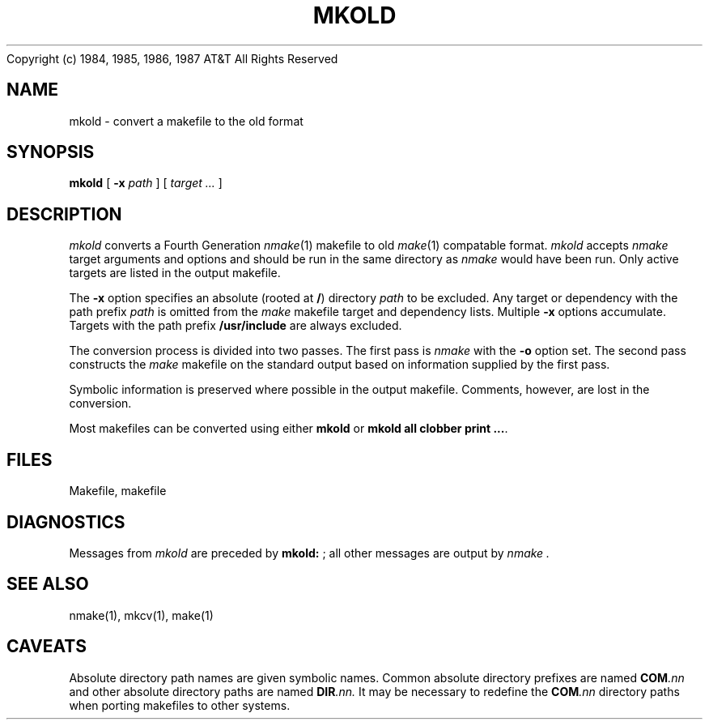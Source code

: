 .ds nM nmake\"	`make' someday
.ds oM make\"	`omake' someday
.TH MKOLD 1
.(B
.tl @Copyright (c) 1984, 1985, 1986, 1987@@AT&T All Rights Reserved@
.(E 2
.SH NAME
mkold \- convert a makefile to the old format
.SH SYNOPSIS
.B mkold
[
.B \-x
.I path
]
[
.I "target ..."
]
.SH DESCRIPTION
.I mkold
converts a Fourth Generation
.IR \*(nM (1)
makefile to old
.IR \*(oM (1)
compatable format.
.I mkold
accepts
.I \*(nM
target arguments and options and should be run in the same directory as
.I \*(nM
would have been run.
Only active targets are listed in the output makefile.
.PP
The
.B \-x
option specifies an absolute (rooted at
.BR / )
directory
.I path
to be excluded.
Any target or dependency with the path prefix
.I path
is omitted from the
.I \*(oM
makefile target and dependency lists.
Multiple
.B \-x
options accumulate.
Targets with the path prefix
.B /usr/include
are always excluded.
.PP
The conversion process is divided into two passes.
The first pass is
.I \*(nM
with the
.B \-o
option set.
The second pass constructs the
.I \*(oM
makefile on the standard output based on information supplied by the first pass.
.PP
Symbolic information is preserved where possible in the output makefile.
Comments, however, are lost in the conversion.
.PP
Most makefiles can be converted using either 
.B mkold
or
.BR "mkold all clobber print ..." .
.SH FILES
Makefile, makefile
.SH DIAGNOSTICS
Messages from 
.I mkold
are preceded by 
.BR "mkold: " ;
all other messages are output by
.I \*(nM .
.SH "SEE ALSO"
\*(nM(1), mkcv(1), \*(oM(1)
.SH CAVEATS
Absolute directory path names are given symbolic names.
Common absolute directory prefixes are named
.BI COM .nn
and other absolute directory paths are named
.BI DIR .nn.
It may be necessary to redefine the
.BI COM .nn
directory paths when porting makefiles to other systems.
